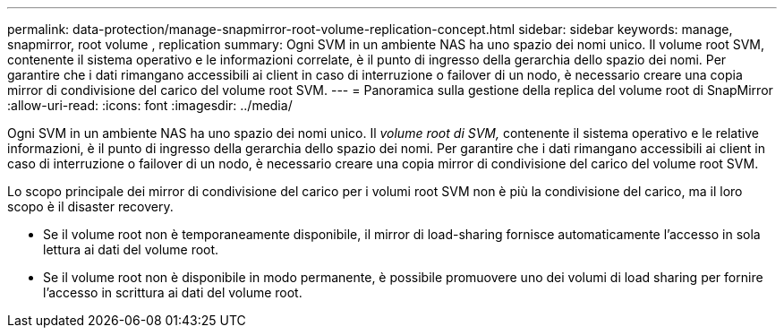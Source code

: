---
permalink: data-protection/manage-snapmirror-root-volume-replication-concept.html 
sidebar: sidebar 
keywords: manage, snapmirror, root volume , replication 
summary: Ogni SVM in un ambiente NAS ha uno spazio dei nomi unico. Il volume root SVM, contenente il sistema operativo e le informazioni correlate, è il punto di ingresso della gerarchia dello spazio dei nomi. Per garantire che i dati rimangano accessibili ai client in caso di interruzione o failover di un nodo, è necessario creare una copia mirror di condivisione del carico del volume root SVM. 
---
= Panoramica sulla gestione della replica del volume root di SnapMirror
:allow-uri-read: 
:icons: font
:imagesdir: ../media/


[role="lead"]
Ogni SVM in un ambiente NAS ha uno spazio dei nomi unico. Il _volume root di SVM,_ contenente il sistema operativo e le relative informazioni, è il punto di ingresso della gerarchia dello spazio dei nomi. Per garantire che i dati rimangano accessibili ai client in caso di interruzione o failover di un nodo, è necessario creare una copia mirror di condivisione del carico del volume root SVM.

Lo scopo principale dei mirror di condivisione del carico per i volumi root SVM non è più la condivisione del carico, ma il loro scopo è il disaster recovery.

* Se il volume root non è temporaneamente disponibile, il mirror di load-sharing fornisce automaticamente l'accesso in sola lettura ai dati del volume root.
* Se il volume root non è disponibile in modo permanente, è possibile promuovere uno dei volumi di load sharing per fornire l'accesso in scrittura ai dati del volume root.

